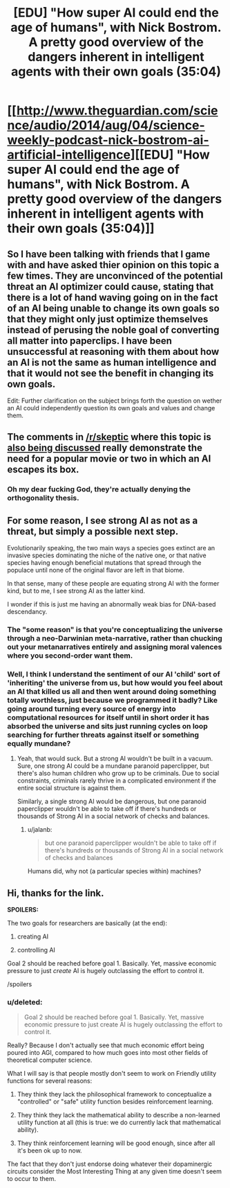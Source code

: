 #+TITLE: [EDU] "How super AI could end the age of humans", with Nick Bostrom. A pretty good overview of the dangers inherent in intelligent agents with their own goals (35:04)

* [[http://www.theguardian.com/science/audio/2014/aug/04/science-weekly-podcast-nick-bostrom-ai-artificial-intelligence][[EDU] "How super AI could end the age of humans", with Nick Bostrom. A pretty good overview of the dangers inherent in intelligent agents with their own goals (35:04)]]
:PROPERTIES:
:Author: Pluvialis
:Score: 8
:DateUnix: 1407694981.0
:DateShort: 2014-Aug-10
:END:

** So I have been talking with friends that I game with and have asked thier opinion on this topic a few times. They are unconvinced of the potential threat an AI optimizer could cause, stating that there is a lot of hand waving going on in the fact of an AI being unable to change its own goals so that they might only just optimize themselves instead of perusing the noble goal of converting all matter into paperclips. I have been unsuccessful at reasoning with them about how an AI is not the same as human intelligence and that it would not see the benefit in changing its own goals.

Edit: Further clarification on the subject brings forth the question on wether an AI could independently question its own goals and values and change them.
:PROPERTIES:
:Author: Traiden04
:Score: 1
:DateUnix: 1407792503.0
:DateShort: 2014-Aug-12
:END:


** The comments in [[/r/skeptic]] where this topic is [[http://www.reddit.com/r/skeptic/comments/2d93oy/artificial_intelligence_is_more_dangerous_than/][also being discussed]] really demonstrate the need for a popular movie or two in which an AI escapes its box.
:PROPERTIES:
:Author: Pluvialis
:Score: 1
:DateUnix: 1407797538.0
:DateShort: 2014-Aug-12
:END:

*** Oh my dear fucking God, they're actually denying the orthogonality thesis.
:PROPERTIES:
:Score: 3
:DateUnix: 1408017782.0
:DateShort: 2014-Aug-14
:END:


** For some reason, I see strong AI as not as a threat, but simply a possible next step.

Evolutionarily speaking, the two main ways a species goes extinct are an invasive species dominating the niche of the native one, or that native species having enough beneficial mutations that spread through the populace until none of the original flavor are left in that biome.

In that sense, many of these people are equating strong AI with the former kind, but to me, I see strong AI as the latter kind.

I wonder if this is just me having an abnormally weak bias for DNA-based descendancy.
:PROPERTIES:
:Author: Prezombie
:Score: 1
:DateUnix: 1407956489.0
:DateShort: 2014-Aug-13
:END:

*** The "some reason" is that you're conceptualizing the universe through a neo-Darwinian meta-narrative, rather than chucking out your metanarratives entirely and assigning moral valences where you second-order want them.
:PROPERTIES:
:Score: 5
:DateUnix: 1408017704.0
:DateShort: 2014-Aug-14
:END:


*** Well, I think I understand the sentiment of our AI 'child' sort of 'inheriting' the universe from us, but how would you feel about an AI that killed us all and then went around doing something totally worthless, just because we programmed it badly? Like going around turning every source of energy into computational resources for itself until in short order it has absorbed the universe and sits just running cycles on loop searching for further threats against itself or something equally mundane?
:PROPERTIES:
:Author: Pluvialis
:Score: 1
:DateUnix: 1407966769.0
:DateShort: 2014-Aug-14
:END:

**** Yeah, that would suck. But a strong AI wouldn't be built in a vacuum. Sure, one strong AI could be a mundane paranoid paperclipper, but there's also human children who grow up to be criminals. Due to social constraints, criminals rarely thrive in a complicated environment if the entire social structure is against them.

Similarly, a single strong AI would be dangerous, but one paranoid paperclipper wouldn't be able to take off if there's hundreds or thousands of Strong AI in a social network of checks and balances.
:PROPERTIES:
:Author: Prezombie
:Score: 1
:DateUnix: 1407971994.0
:DateShort: 2014-Aug-14
:END:

***** u/jalanb:
#+begin_quote
  but one paranoid paperclipper wouldn't be able to take off if there's hundreds or thousands of Strong AI in a social network of checks and balances
#+end_quote

Humans did, why not (a particular species within) machines?
:PROPERTIES:
:Author: jalanb
:Score: 2
:DateUnix: 1408290009.0
:DateShort: 2014-Aug-17
:END:


** Hi, thanks for the link.

*SPOILERS:*

The two goals for researchers are basically (at the end):

1) creating AI

2) controlling AI

Goal 2 should be reached before goal 1. Basically. Yet, massive economic pressure to just /create/ AI is hugely outclassing the effort to control it.

/spoilers
:PROPERTIES:
:Author: CaesarNaples2
:Score: 1
:DateUnix: 1407770561.0
:DateShort: 2014-Aug-11
:END:

*** u/deleted:
#+begin_quote
  Goal 2 should be reached before goal 1. Basically. Yet, massive economic pressure to just create AI is hugely outclassing the effort to control it.
#+end_quote

Really? Because I don't actually see that much economic effort being poured into AGI, compared to how much goes into most other fields of theoretical computer science.

What I will say is that people mostly don't seem to work on Friendly utility functions for several reasons:

1) They think they lack the philosophical framework to conceptualize a "controlled" or "safe" utility function besides reinforcement learning.

2) They think they lack the mathematical ability to describe a non-learned utility function at all (this is true: we do currently lack that mathematical ability).

3) They think reinforcement learning will be good enough, since after all it's been ok up to now.

The fact that they don't just endorse doing whatever their dopaminergic circuits consider the Most Interesting Thing at any given time doesn't seem to occur to them.
:PROPERTIES:
:Score: 2
:DateUnix: 1408017562.0
:DateShort: 2014-Aug-14
:END:
